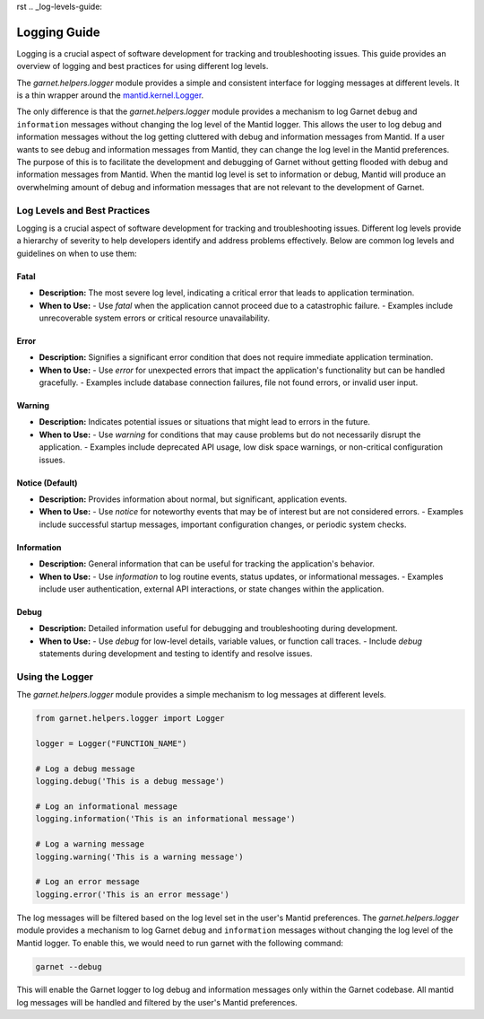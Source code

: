rst
.. _log-levels-guide:

=============
Logging Guide
=============

Logging is a crucial aspect of software development for tracking and troubleshooting issues.
This guide provides an overview of logging and best practices for using different log levels.

The `garnet.helpers.logger` module provides a simple and consistent interface for logging messages at different levels.
It is a thin wrapper around the `mantid.kernel.Logger <https://developer.mantidproject.org/Logging.html#configuring-the-log-level>`_.

The only difference is that the `garnet.helpers.logger` module provides a mechanism to log Garnet ``debug`` and ``information`` messages
without changing the log level of the Mantid logger. This allows the user to log debug and information messages without the log getting
cluttered with debug and information messages from Mantid. If a user wants to see debug and information messages from Mantid, they can
change the log level in the Mantid preferences. The purpose of this is to facilitate the development and debugging of Garnet without getting
flooded with debug and information messages from Mantid. When the mantid log level is set to information or debug, Mantid will produce an overwhelming
amount of debug and information messages that are not relevant to the development of Garnet.


Log Levels and Best Practices
+++++++++++++++++++++++++++++

Logging is a crucial aspect of software development for tracking and troubleshooting issues.
Different log levels provide a hierarchy of severity to help developers identify and address problems effectively.
Below are common log levels and guidelines on when to use them:

Fatal
-----
- **Description:** The most severe log level, indicating a critical error that leads to application termination.
- **When to Use:**
  - Use `fatal` when the application cannot proceed due to a catastrophic failure.
  - Examples include unrecoverable system errors or critical resource unavailability.

Error
-----
- **Description:** Signifies a significant error condition that does not require immediate application termination.
- **When to Use:**
  - Use `error` for unexpected errors that impact the application's functionality but can be handled gracefully.
  - Examples include database connection failures, file not found errors, or invalid user input.

Warning
-------
- **Description:** Indicates potential issues or situations that might lead to errors in the future.
- **When to Use:**
  - Use `warning` for conditions that may cause problems but do not necessarily disrupt the application.
  - Examples include deprecated API usage, low disk space warnings, or non-critical configuration issues.

Notice (Default)
----------------
- **Description:** Provides information about normal, but significant, application events.
- **When to Use:**
  - Use `notice` for noteworthy events that may be of interest but are not considered errors.
  - Examples include successful startup messages, important configuration changes, or periodic system checks.

Information
------------
- **Description:** General information that can be useful for tracking the application's behavior.
- **When to Use:**
  - Use `information` to log routine events, status updates, or informational messages.
  - Examples include user authentication, external API interactions, or state changes within the application.

Debug
-----
- **Description:** Detailed information useful for debugging and troubleshooting during development.
- **When to Use:**
  - Use `debug` for low-level details, variable values, or function call traces.
  - Include `debug` statements during development and testing to identify and resolve issues.


Using the Logger
++++++++++++++++

The `garnet.helpers.logger` module provides a simple mechanism to log messages at different levels.

.. code-block:: python

    from garnet.helpers.logger import Logger

    logger = Logger("FUNCTION_NAME")

    # Log a debug message
    logging.debug('This is a debug message')

    # Log an informational message
    logging.information('This is an informational message')

    # Log a warning message
    logging.warning('This is a warning message')

    # Log an error message
    logging.error('This is an error message')

The log messages will be filtered based on the log level set in the user's Mantid preferences.
The `garnet.helpers.logger` module provides a mechanism to log Garnet ``debug`` and ``information`` messages
without changing the log level of the Mantid logger. To enable this, we would need to run garnet with the following command:

.. code-block:: bash

    garnet --debug

This will enable the Garnet logger to log debug and information messages only within the Garnet codebase.
All mantid log messages will be handled and filtered by the user's Mantid preferences.
